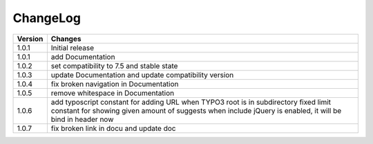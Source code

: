 
.. ==================================================
.. FOR YOUR INFORMATION
.. --------------------------------------------------
.. -*- coding: utf-8 -*- with BOM.

ChangeLog
=========

+----------------+---------------------------------------------------------------------------------+
| Version        | Changes                                                                         |
|                |                                                                                 |
+================+=================================================================================+
| 1.0.1          | Initial release                                                                 |
+----------------+---------------------------------------------------------------------------------+
| 1.0.1          | add Documentation                                                               |
+----------------+---------------------------------------------------------------------------------+
| 1.0.2          | set compatibility to 7.5 and stable state                                       |
+----------------+---------------------------------------------------------------------------------+
| 1.0.3          | update Documentation and update compatibility version                           |
+----------------+---------------------------------------------------------------------------------+
| 1.0.4          | fix broken navigation in Documentation                                          |
+----------------+---------------------------------------------------------------------------------+
| 1.0.5          | remove whitespace in Documentation                                              |
+----------------+---------------------------------------------------------------------------------+
| 1.0.6          | add typoscript constant for adding URL when TYPO3 root is in subdirectory       |
|                | fixed limit constant for showing given amount of suggests                       |
|                | when include jQuery is enabled, it will be bind in header now                   |
+----------------+---------------------------------------------------------------------------------+
| 1.0.7          | fix broken link in docu and update doc                                          |
+----------------+---------------------------------------------------------------------------------+